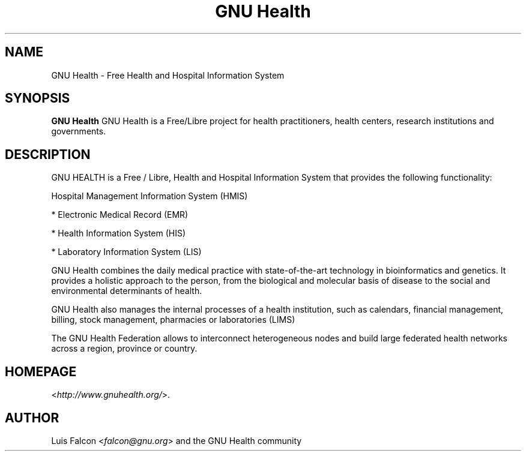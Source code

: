 .TH "GNU Health" 1 "2019\-03\-10" "3.4.1" "GNU Health : Free Health and Hospital Information System"

.SH NAME
GNU Health \- Free Health and Hospital Information System

.SH SYNOPSIS
\fBGNU Health\fR GNU Health is a Free/Libre project for health practitioners, 
health centers, research institutions and governments. 


.SH DESCRIPTION

GNU HEALTH is a Free / Libre, Health and Hospital Information System
that provides the following functionality:

Hospital Management Information System (HMIS)

* Electronic Medical Record (EMR)

* Health Information System (HIS)

* Laboratory Information System (LIS)


GNU Health combines the daily medical practice with state-of-the-art 
technology in bioinformatics and genetics. It provides a holistic approach 
to the  person, from the biological and molecular basis of disease to 
the social and environmental determinants of health.

GNU Health also manages the internal processes of a health institution, 
such as calendars, financial management, billing, stock management, 
pharmacies or laboratories (LIMS)

The GNU Health Federation allows to interconnect heterogeneous nodes
and build large federated health networks across a region, province
or country.



.SH HOMEPAGE
<\fIhttp://www.gnuhealth.org/\fR>.

.SH AUTHOR
Luis Falcon <\fIfalcon@gnu.org\fR> and the GNU Health community


